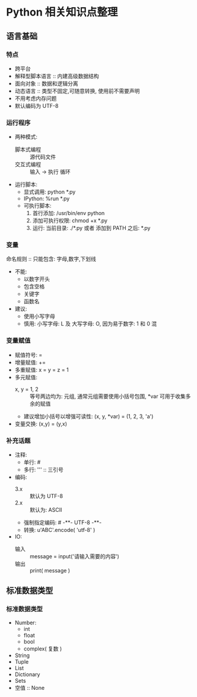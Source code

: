 * Python 相关知识点整理
** 语言基础
*** 特点
- 跨平台
- 解释型脚本语言 :: 内建高级数据结构
- 面向对象 :: 数据和逻辑分离
- 动态语言 :: 类型不固定,可随意转换, 使用前不需要声明
- 不用考虑内存问题
- 默认编码为 UTF-8
*** 运行程序
- 两种模式:
  + 脚本式编程 :: 源代码文件
  + 交互式编程 :: 输入 -> 执行 循环
- 运行脚本:
  + 显式调用: python *.py
  + IPython:  %run *.py
  + 可执行脚本:
    1. 首行添加: /usr/bin/env python
    2. 添加可执行权限: chmod +x *.py
    3. 运行: 当前目录: ./*.py 或者 添加到 PATH 之后: *.py
*** 变量
命名规则 :: 只能包含: 字母,数字,下划线
- 不能:
  + 以数字开头
  + 包含空格
  + 关键字
  + 函数名
- 建议:
  + 使用小写字母
  + 慎用:  小写字母: L 及 大写字母: O, 因为易于数字: 1 和 0 混
*** 变量赋值
- 赋值符号: =
- 增量赋值: +=
- 多重赋值: x = y = z = 1
- 多元赋值:
  + x, y = 1, 2 :: 等号两边均为: 元组, 通常元组需要使用小括号包围, *var 可用于收集多余的赋值
  + 建议增加小括号以增强可读性: (x, y, *var) = (1, 2, 3, 'a')
- 变量交换: (x,y) = (y,x)
*** 补充话题
- 注释:
  + 单行: #
  + 多行: ''' :: 三引号
- 编码:
  + 3.x :: 默认为 UTF-8
  + 2.x :: 默认为: ASCII
  + 强制指定编码: # -**- UTF-8 -**-
  + 转换: u'ABC'.encode( 'utf-8' )
- IO:
  + 输入 :: message = input('请输入需要的内容')
  + 输出 :: print( message )
** 标准数据类型
*** 标准数据类型
- Number:
  + int
  + float
  + bool
  + complex( 复数 )
- String
- Tuple
- List
- Dictionary
- Sets
- 空值 :: None
